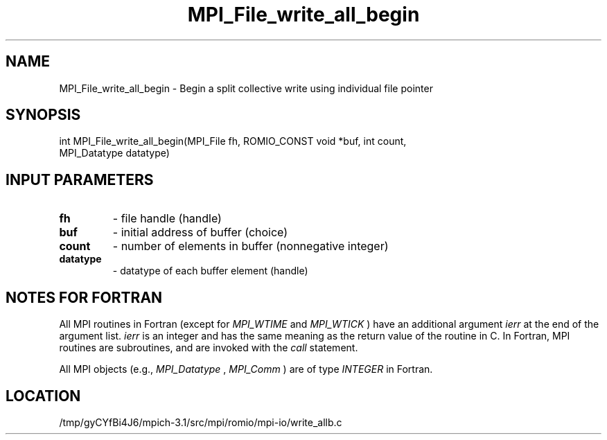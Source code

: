 .TH MPI_File_write_all_begin 3 "2/20/2014" " " "MPI"
.SH NAME
MPI_File_write_all_begin \-  Begin a split collective write using individual file pointer 
.SH SYNOPSIS
.nf
int MPI_File_write_all_begin(MPI_File fh, ROMIO_CONST void *buf, int count,
                           MPI_Datatype datatype)
.fi
.SH INPUT PARAMETERS
.PD 0
.TP
.B fh 
- file handle (handle)
.PD 1
.PD 0
.TP
.B buf 
- initial address of buffer (choice)
.PD 1
.PD 0
.TP
.B count 
- number of elements in buffer (nonnegative integer)
.PD 1
.PD 0
.TP
.B datatype 
- datatype of each buffer element (handle)
.PD 1

.SH NOTES FOR FORTRAN
All MPI routines in Fortran (except for 
.I MPI_WTIME
and 
.I MPI_WTICK
) have
an additional argument 
.I ierr
at the end of the argument list.  
.I ierr
is an integer and has the same meaning as the return value of the routine
in C.  In Fortran, MPI routines are subroutines, and are invoked with the
.I call
statement.

All MPI objects (e.g., 
.I MPI_Datatype
, 
.I MPI_Comm
) are of type 
.I INTEGER
in Fortran.
.SH LOCATION
/tmp/gyCYfBi4J6/mpich-3.1/src/mpi/romio/mpi-io/write_allb.c
